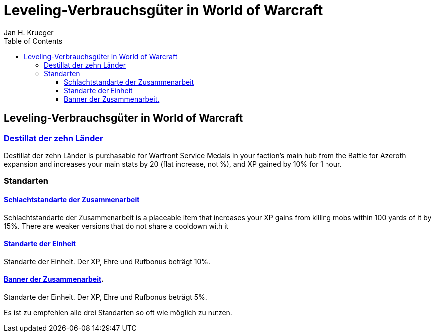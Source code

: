 = {subject}
Jan H. Krueger
:subject: Leveling-Verbrauchsgüter in World of Warcraft
:doctype: book
:confidentiality: Open
:listing-caption: Listing
:toc:
:toclevels: 3


== {subject}

=== https://www.wowhead.com/de/item=166751/destillat-der-zehn-länder[Destillat der zehn Länder]
Destillat der zehn Länder is purchasable for Warfront Service Medals in your faction's main hub from the Battle for Azeroth expansion and increases your main stats by 20 (flat increase, not %), and XP gained by 10% for 1 hour.

=== Standarten

==== https://www.wowhead.com/de/item=64399/schlachtstandarte-der-zusammenarbeit[Schlachtstandarte der Zusammenarbeit]
Schlachtstandarte der Zusammenarbeit is a placeable item that increases your XP gains from killing mobs within 100 yards of it by 15%. There are weaker versions that do not share a cooldown with it

==== https://www.wowhead.com/de/item=64398/standarte-der-einheit[Standarte der Einheit]
Standarte der Einheit. Der XP, Ehre und Rufbonus beträgt 10%.

==== https://www.wowhead.com/de/item=64400/banner-der-zusammenarbeit[Banner der Zusammenarbeit].
Standarte der Einheit. Der XP, Ehre und Rufbonus beträgt 5%.

Es ist zu empfehlen alle drei Standarten so oft wie möglich zu nutzen.
